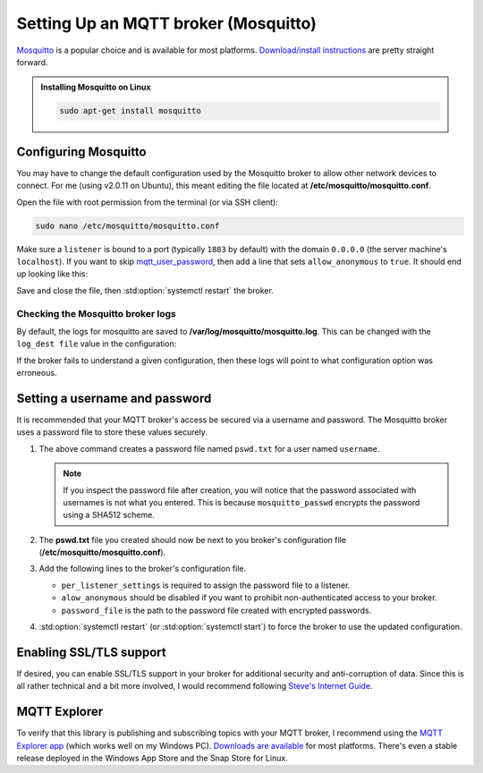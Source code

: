 Setting Up an MQTT broker (Mosquitto)
=====================================

`Mosquitto <https://mosquitto.org/>`_ is a popular choice and is available for most platforms.
`Download/install instructions <https://mosquitto.org/download/>`_ are pretty straight forward.

.. admonition:: Installing Mosquitto on Linux
    :class: todo

    .. code-block:: shell

        sudo apt-get install mosquitto

Configuring Mosquitto
---------------------

You may have to change the default configuration used by the Mosquitto broker to allow other
network devices to connect. For me (using v2.0.11 on Ubuntu), this meant editing the file
located at **/etc/mosquitto/mosquitto.conf**.

Open the file with root permission from the terminal (or via SSH client):

.. code-block:: shell

    sudo nano /etc/mosquitto/mosquitto.conf

Make sure a ``listener`` is bound to a port (typically ``1883`` by default) with the domain
``0.0.0.0`` (the server machine's ``localhost``). If you want to skip
mqtt_user_password_, then add a line that sets ``allow_anonymous`` to ``true``.
It should end up looking like this:

.. code-block:: pacmanconf
    :caption: /etc/mosquitto/mosquitto.conf

    listener 1883 0.0.0.0

    # to bypass username and password configuration
    allow_anonymous true

Save and close the file, then :std:option:`systemctl restart` the broker.

Checking the Mosquitto broker logs
**********************************

By default, the logs for mosquitto are saved to **/var/log/mosquitto/mosquitto.log**. This can be
changed with the ``log_dest file`` value in the configuration:

.. code-block:: text
    :caption: Default Log Destination in **/etc/mosquitto/mosquitto.conf**

    log_dest file /var/log/mosquitto/mosquitto.log

If the broker fails to understand a given configuration, then these logs will point to what
configuration option was erroneous.

.. code-block:: shell
    :caption: Print Logs in the terminal (requires root permission)

    sudo cat /var/log/mosquitto/mosquitto.log

.. _mqtt_user_password:

Setting a username and password
-------------------------------

It is recommended that your MQTT broker's access be secured via a username and password.
The Mosquitto broker uses a password file to store these values securely.

1. .. code-block:: shell
       :caption: Create the password file for a user

       mosquitto_passwd -c pswd.txt username

   The above command creates a password file named ``pswd.txt`` for a user named ``username``.

   .. details:: Adding another user
       :class: check

       Use the ``-b`` switch to add more users:

       .. code-block:: shell

           mosquitto_passwd -b pswd.txt other_username user_password
   .. details:: Removing a user
       :class: fail

       Use the ``-D`` switch to remove a user:

       .. code-block:: shell

           mosquitto_passwd -D pswd.txt other_username user_password
   .. note::
       If you inspect the password file  after creation, you will notice that the password
       associated with usernames is not what you entered. This is because ``mosquitto_passwd``
       encrypts the password using a SHA512 scheme.
2. .. code-block:: shell
       :caption: Move the password file to the broker's configuration path

       sudo mv pswd.txt /etc/mosquitto/

   The **pswd.txt** file you created should now be next to you broker's configuration file
   (**/etc/mosquitto/mosquitto.conf**).
3. Add the following lines to the broker's configuration file.

   .. details:: Open your broker's configuration file
       :class: faq

       .. code-block:: shell

           sudo nano /etc/mosquitto/mosquitto.conf

   .. code-block:: text
       :caption: add the password file's path to the configuration

       per_listener_settings true

       listener 1883 0.0.0.0
       allow_anonymous false
       password_file /etc/mosquitto/pswd.txt

   - ``per_listener_settings`` is required to assign the password file to a listener.
   - ``alow_anonymous`` should be disabled if you want to prohibit non-authenticated access to
     your broker.
   - ``password_file`` is the path to the password file created with encrypted passwords.

4. :std:option:`systemctl restart` (or :std:option:`systemctl start`) to force the broker to use
   the updated configuration.

Enabling SSL/TLS support
------------------------

If desired, you can enable SSL/TLS support in your broker for additional security and
anti-corruption of data. Since this is all rather technical and a bit more involved, I would
recommend following `Steve's Internet Guide <http://www.steves-internet-guide.com/mosquitto-tls/>`_.

MQTT Explorer
-------------

To verify that this library is publishing and subscribing topics with your MQTT broker, I
recommend using the `MQTT Explorer app <https://mqtt-explorer.com/>`_ (which works well
on my Windows PC).
`Downloads are available <https://github.com/thomasnordquist/MQTT-Explorer/releases/latest>`_
for most platforms. There's even a stable release deployed in the Windows App Store and the
Snap Store for Linux.
